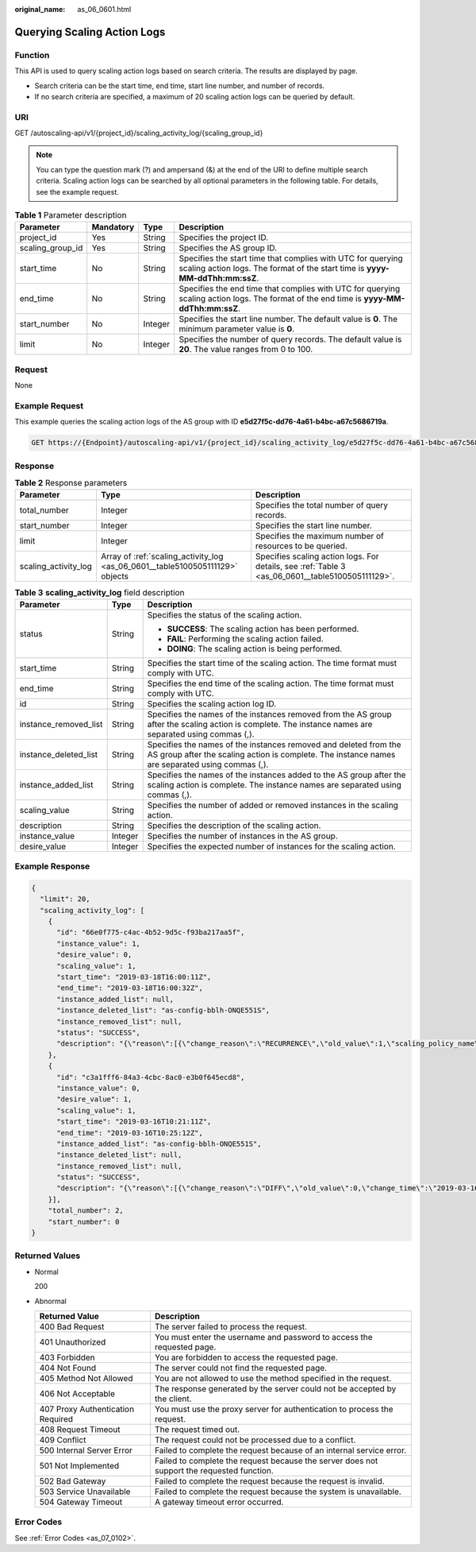 :original_name: as_06_0601.html

.. _as_06_0601:

Querying Scaling Action Logs
============================

Function
--------

This API is used to query scaling action logs based on search criteria. The results are displayed by page.

-  Search criteria can be the start time, end time, start line number, and number of records.
-  If no search criteria are specified, a maximum of 20 scaling action logs can be queried by default.

URI
---

GET /autoscaling-api/v1/{project_id}/scaling_activity_log/{scaling_group_id}

.. note::

   You can type the question mark (?) and ampersand (&) at the end of the URI to define multiple search criteria. Scaling action logs can be searched by all optional parameters in the following table. For details, see the example request.

.. table:: **Table 1** Parameter description

   +------------------+-----------+---------+---------------------------------------------------------------------------------------------------------------------------------------------+
   | Parameter        | Mandatory | Type    | Description                                                                                                                                 |
   +==================+===========+=========+=============================================================================================================================================+
   | project_id       | Yes       | String  | Specifies the project ID.                                                                                                                   |
   +------------------+-----------+---------+---------------------------------------------------------------------------------------------------------------------------------------------+
   | scaling_group_id | Yes       | String  | Specifies the AS group ID.                                                                                                                  |
   +------------------+-----------+---------+---------------------------------------------------------------------------------------------------------------------------------------------+
   | start_time       | No        | String  | Specifies the start time that complies with UTC for querying scaling action logs. The format of the start time is **yyyy-MM-ddThh:mm:ssZ**. |
   +------------------+-----------+---------+---------------------------------------------------------------------------------------------------------------------------------------------+
   | end_time         | No        | String  | Specifies the end time that complies with UTC for querying scaling action logs. The format of the end time is **yyyy-MM-ddThh:mm:ssZ**.     |
   +------------------+-----------+---------+---------------------------------------------------------------------------------------------------------------------------------------------+
   | start_number     | No        | Integer | Specifies the start line number. The default value is **0**. The minimum parameter value is **0**.                                          |
   +------------------+-----------+---------+---------------------------------------------------------------------------------------------------------------------------------------------+
   | limit            | No        | Integer | Specifies the number of query records. The default value is **20**. The value ranges from 0 to 100.                                         |
   +------------------+-----------+---------+---------------------------------------------------------------------------------------------------------------------------------------------+

Request
-------

None

Example Request
---------------

This example queries the scaling action logs of the AS group with ID **e5d27f5c-dd76-4a61-b4bc-a67c5686719a**.

.. code-block:: text

   GET https://{Endpoint}/autoscaling-api/v1/{project_id}/scaling_activity_log/e5d27f5c-dd76-4a61-b4bc-a67c5686719a

Response
--------

.. table:: **Table 2** Response parameters

   +----------------------+-------------------------------------------------------------------------------+--------------------------------------------------------------------------------------------------+
   | Parameter            | Type                                                                          | Description                                                                                      |
   +======================+===============================================================================+==================================================================================================+
   | total_number         | Integer                                                                       | Specifies the total number of query records.                                                     |
   +----------------------+-------------------------------------------------------------------------------+--------------------------------------------------------------------------------------------------+
   | start_number         | Integer                                                                       | Specifies the start line number.                                                                 |
   +----------------------+-------------------------------------------------------------------------------+--------------------------------------------------------------------------------------------------+
   | limit                | Integer                                                                       | Specifies the maximum number of resources to be queried.                                         |
   +----------------------+-------------------------------------------------------------------------------+--------------------------------------------------------------------------------------------------+
   | scaling_activity_log | Array of :ref:`scaling_activity_log <as_06_0601__table5100505111129>` objects | Specifies scaling action logs. For details, see :ref:`Table 3 <as_06_0601__table5100505111129>`. |
   +----------------------+-------------------------------------------------------------------------------+--------------------------------------------------------------------------------------------------+

.. _as_06_0601__table5100505111129:

.. table:: **Table 3** **scaling_activity_log** field description

   +-----------------------+-----------------------+---------------------------------------------------------------------------------------------------------------------------------------------------------------------+
   | Parameter             | Type                  | Description                                                                                                                                                         |
   +=======================+=======================+=====================================================================================================================================================================+
   | status                | String                | Specifies the status of the scaling action.                                                                                                                         |
   |                       |                       |                                                                                                                                                                     |
   |                       |                       | -  **SUCCESS**: The scaling action has been performed.                                                                                                              |
   |                       |                       | -  **FAIL**: Performing the scaling action failed.                                                                                                                  |
   |                       |                       | -  **DOING**: The scaling action is being performed.                                                                                                                |
   +-----------------------+-----------------------+---------------------------------------------------------------------------------------------------------------------------------------------------------------------+
   | start_time            | String                | Specifies the start time of the scaling action. The time format must comply with UTC.                                                                               |
   +-----------------------+-----------------------+---------------------------------------------------------------------------------------------------------------------------------------------------------------------+
   | end_time              | String                | Specifies the end time of the scaling action. The time format must comply with UTC.                                                                                 |
   +-----------------------+-----------------------+---------------------------------------------------------------------------------------------------------------------------------------------------------------------+
   | id                    | String                | Specifies the scaling action log ID.                                                                                                                                |
   +-----------------------+-----------------------+---------------------------------------------------------------------------------------------------------------------------------------------------------------------+
   | instance_removed_list | String                | Specifies the names of the instances removed from the AS group after the scaling action is complete. The instance names are separated using commas (,).             |
   +-----------------------+-----------------------+---------------------------------------------------------------------------------------------------------------------------------------------------------------------+
   | instance_deleted_list | String                | Specifies the names of the instances removed and deleted from the AS group after the scaling action is complete. The instance names are separated using commas (,). |
   +-----------------------+-----------------------+---------------------------------------------------------------------------------------------------------------------------------------------------------------------+
   | instance_added_list   | String                | Specifies the names of the instances added to the AS group after the scaling action is complete. The instance names are separated using commas (,).                 |
   +-----------------------+-----------------------+---------------------------------------------------------------------------------------------------------------------------------------------------------------------+
   | scaling_value         | String                | Specifies the number of added or removed instances in the scaling action.                                                                                           |
   +-----------------------+-----------------------+---------------------------------------------------------------------------------------------------------------------------------------------------------------------+
   | description           | String                | Specifies the description of the scaling action.                                                                                                                    |
   +-----------------------+-----------------------+---------------------------------------------------------------------------------------------------------------------------------------------------------------------+
   | instance_value        | Integer               | Specifies the number of instances in the AS group.                                                                                                                  |
   +-----------------------+-----------------------+---------------------------------------------------------------------------------------------------------------------------------------------------------------------+
   | desire_value          | Integer               | Specifies the expected number of instances for the scaling action.                                                                                                  |
   +-----------------------+-----------------------+---------------------------------------------------------------------------------------------------------------------------------------------------------------------+

Example Response
----------------

.. code-block::

   {
     "limit": 20,
     "scaling_activity_log": [
       {
         "id": "66e0f775-c4ac-4b52-9d5c-f93ba217aa5f",
         "instance_value": 1,
         "desire_value": 0,
         "scaling_value": 1,
         "start_time": "2019-03-18T16:00:11Z",
         "end_time": "2019-03-18T16:00:32Z",
         "instance_added_list": null,
         "instance_deleted_list": "as-config-bblh-ONQE551S",
         "instance_removed_list": null,
         "status": "SUCCESS",
         "description": "{\"reason\":[{\"change_reason\":\"RECURRENCE\",\"old_value\":1,\"scaling_policy_name\":\"as-policy-bvfk\",\"change_time\":\"2019-03-18T16:00:00Z\",\"new_value\":0,\"scaling_policy_id\":\"05545d3d-ccf9-4bca-ae4f-1e5e73ca0bf6\"}]}"
       },
       {
         "id": "c3a1fff6-84a3-4cbc-8ac0-e3b0f645ecd8",
         "instance_value": 0,
         "desire_value": 1,
         "scaling_value": 1,
         "start_time": "2019-03-16T10:21:11Z",
         "end_time": "2019-03-16T10:25:12Z",
         "instance_added_list": "as-config-bblh-ONQE551S",
         "instance_deleted_list": null,
         "instance_removed_list": null,
         "status": "SUCCESS",
         "description": "{\"reason\":[{\"change_reason\":\"DIFF\",\"old_value\":0,\"change_time\":\"2019-03-16T10:21:11Z\",\"new_value\":1}]}"
       }],
       "total_number": 2,
       "start_number": 0
   }

Returned Values
---------------

-  Normal

   200

-  Abnormal

   +-----------------------------------+--------------------------------------------------------------------------------------------+
   | Returned Value                    | Description                                                                                |
   +===================================+============================================================================================+
   | 400 Bad Request                   | The server failed to process the request.                                                  |
   +-----------------------------------+--------------------------------------------------------------------------------------------+
   | 401 Unauthorized                  | You must enter the username and password to access the requested page.                     |
   +-----------------------------------+--------------------------------------------------------------------------------------------+
   | 403 Forbidden                     | You are forbidden to access the requested page.                                            |
   +-----------------------------------+--------------------------------------------------------------------------------------------+
   | 404 Not Found                     | The server could not find the requested page.                                              |
   +-----------------------------------+--------------------------------------------------------------------------------------------+
   | 405 Method Not Allowed            | You are not allowed to use the method specified in the request.                            |
   +-----------------------------------+--------------------------------------------------------------------------------------------+
   | 406 Not Acceptable                | The response generated by the server could not be accepted by the client.                  |
   +-----------------------------------+--------------------------------------------------------------------------------------------+
   | 407 Proxy Authentication Required | You must use the proxy server for authentication to process the request.                   |
   +-----------------------------------+--------------------------------------------------------------------------------------------+
   | 408 Request Timeout               | The request timed out.                                                                     |
   +-----------------------------------+--------------------------------------------------------------------------------------------+
   | 409 Conflict                      | The request could not be processed due to a conflict.                                      |
   +-----------------------------------+--------------------------------------------------------------------------------------------+
   | 500 Internal Server Error         | Failed to complete the request because of an internal service error.                       |
   +-----------------------------------+--------------------------------------------------------------------------------------------+
   | 501 Not Implemented               | Failed to complete the request because the server does not support the requested function. |
   +-----------------------------------+--------------------------------------------------------------------------------------------+
   | 502 Bad Gateway                   | Failed to complete the request because the request is invalid.                             |
   +-----------------------------------+--------------------------------------------------------------------------------------------+
   | 503 Service Unavailable           | Failed to complete the request because the system is unavailable.                          |
   +-----------------------------------+--------------------------------------------------------------------------------------------+
   | 504 Gateway Timeout               | A gateway timeout error occurred.                                                          |
   +-----------------------------------+--------------------------------------------------------------------------------------------+

Error Codes
-----------

See :ref:`Error Codes <as_07_0102>`.
